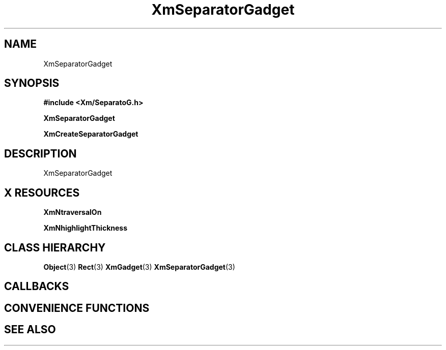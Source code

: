 '\" t
.\" $Header: /cvsroot/lesstif/lesstif/doc/lessdox/widgets/XmSeparatorGadget.3,v 1.4 2001/03/04 22:02:02 amai Exp $
.\"
.\" Copyright (C) 1997-1998 Free Software Foundation, Inc.
.\" 
.\" This file is part of the GNU LessTif Library.
.\" This library is free software; you can redistribute it and/or
.\" modify it under the terms of the GNU Library General Public
.\" License as published by the Free Software Foundation; either
.\" version 2 of the License, or (at your option) any later version.
.\" 
.\" This library is distributed in the hope that it will be useful,
.\" but WITHOUT ANY WARRANTY; without even the implied warranty of
.\" MERCHANTABILITY or FITNESS FOR A PARTICULAR PURPOSE.  See the GNU
.\" Library General Public License for more details.
.\" 
.\" You should have received a copy of the GNU Library General Public
.\" License along with this library; if not, write to the Free
.\" Software Foundation, Inc., 675 Mass Ave, Cambridge, MA 02139, USA.
.\" 
.TH XmSeparatorGadget 3 "April 1998" "LessTif Project" "LessTif Manuals"
.SH NAME
XmSeparatorGadget
.SH SYNOPSIS
.B #include <Xm/SeparatoG.h>
.PP
.B XmSeparatorGadget
.PP
.B XmCreateSeparatorGadget
.SH DESCRIPTION
XmSeparatorGadget
.SH X RESOURCES
.TS
tab(;);
l l l l l.
Name;Class;Type;Default;Access
_
XmNtraversalOn;XmCTraversalOn;Boolean;NULL;CSG
XmNhighlightThickness;XmCHighlightThickness;HorizontalDimension;NULL;CSG
.TE
.PP
.BR XmNtraversalOn
.PP
.BR XmNhighlightThickness
.PP
.SH CLASS HIERARCHY
.BR Object (3)
.BR Rect (3)
.BR XmGadget (3)
.BR XmSeparatorGadget (3)
.SH CALLBACKS
.SH CONVENIENCE FUNCTIONS
.SH SEE ALSO
